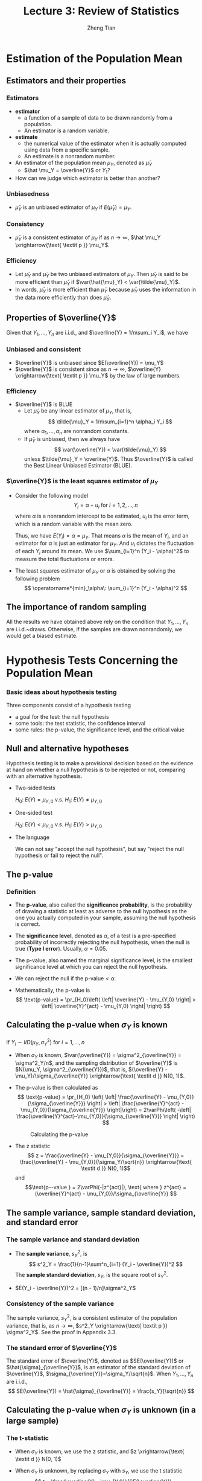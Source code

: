 #+TITLE: Lecture 3: Review of Statistics
#+AUTHOR: Zheng Tian
#+DATE:
#+OPTIONS: toc:1 H:3 num:2
# #+OPTIONS: tex:dvipng
#+PROPERTY: header-args:R  :session my-r-session

#+HTML_HEAD: <link rel="stylesheet" type="text/css" href="../../../css/readtheorg.css" />

#+LATEX_CLASS: article
#+LATEX_CLASS_OPTIONS: [a4paper,11pt]
#+LATEX_HEADER: \usepackage[margin=1in]{geometry}
#+LATEX_HEADER: \usepackage{setspace}
#+LATEX_HEADER: \onehalfspacing
#+LATEX_HEADER: \usepackage{parskip}
#+LATEX_HEADER: \usepackage{amsthm}
#+LATEX_HEADER: \usepackage{amsmath}
#+LATEX_HEADER: \usepackage{mathtools}
#+LATEX_HEADER: \usepackage{hyperref}
#+LATEX_HEADER: \usepackage{graphicx}
#+LATEX_HEADER: \usepackage{tabularx}
#+LATEX_HEADER: \usepackage{booktabs}
#+LATEX_HEADER: \hypersetup{colorlinks,citecolor=black,filecolor=black,linkcolor=black,urlcolor=black}
#+LATEX_HEADER: \newtheorem{definition}{Definition}
#+LATEX_HEADER: \newtheorem{theorem}{Theorem}
#+LATEX_HEADER: \newcommand{\rarrowd}[1]{\xrightarrow{\text{ \textit #1 }}}
#+LATEX_HEADER: \DeclareMathOperator*{\plim}{plim}
#+LATEX_HEADER: \newcommand{\plimn}{\plim_{n \rightarrow \infty}}



* Estimation of the Population Mean
** Estimators and their properties
*** Estimators
- *estimator*
  - a function of a sample of data to be drawn randomly from a
    population. 
  - An estimator is a random variable.
- *estimate*
  - the numerical value of the estimator when it is actually computed
    using data from a specific sample.
  - An estimate is a nonrandom number.
- An estimator of the population mean $\mu_Y$, denoted as $\hat \mu_Y$
  - $\hat \mu_Y = \overline{Y}$ or $Y_1$?
- How can we judge which estimator is better than another?

*** Unbiasedness
- $\hat \mu_Y$ is an unbiased estimator of $\mu_Y$ if $E(\hat \mu_Y) =
  \mu_Y$. 

*** Consistency
- $\hat \mu_Y$ is a consistent estimator of $\mu_Y$ if as $n
  \rightarrow \infty$, $\hat \mu_Y \xrightarrow{\text{ \textit p }}
  \mu_Y$. 

*** Efficiency
- Let $\tilde{\mu}_Y$ and $\bar{\mu}_Y$ be two unbiased estimators of
  $\mu_Y$. Then $\hat{\mu}_Y$ is said to be more efficient than
  $\tilde{\mu}_Y$ if $\var(\hat{\mu}_Y) < \var(\tilde{\mu}_Y)$.
- In words, $\hat{\mu}_Y$ is more efficient than $\tilde{\mu}_Y$
  because $\hat{\mu}_Y$ uses the information in the data more
  efficiently than does $\tilde{\mu}_Y$. 
 
** Properties of $\overline{Y}$
Given that $Y_1, \ldots, Y_n$ are i.i.d., and $\overline{Y} =
1/n\sum_i Y_i$, we have
*** Unbiased and consistent
- $\overline{Y}$ is unbiased since $E(\overline{Y}) = \mu_Y$
- $\overline{Y}$ is consistent since as $n \rightarrow \infty$,
  $\overline{Y} \xrightarrow{\text{ \textit p }} \mu_Y$ by the law of
  large numbers. 
*** Efficiency
- $\overline{Y}$ is BLUE
  - Let $\tilde{\mu}_Y$ be any linear estimator of $\mu_Y$, that is, 
    \[ \tilde{\mu}_Y = 1/n\sum_{i=1}^n \alpha_i Y_i \]
    where $\alpha_1, \ldots, \alpha_n$ are nonrandom constants. 
  - If $\tilde{\mu}_Y$ is unbiased, then we always have
    \[ \var(\overline{Y}) < \var(\tilde{\mu}_Y) \]
    unless $\tilde{\mu}_Y = \overline{Y}$. Thus $\overline{Y}$ is
    called the Best Linear Unbiased Estimator (BLUE). 
*** $\overline{Y}$ is the least squares estimator of $\mu_Y$
- Consider the following model
  \[ Y_i = \alpha + u_i \text{ for } i = 1, 2, \ldots, n \]
  where $\alpha$ is a nonrandom intercept to be estimated, $u_i$ is
  the error term, which is a random variable with the mean zero. 
  
  Thus, we have $E(Y_i) = \alpha = \mu_Y$. That means $\alpha$ is the
  mean of $Y_i$, and an estimator for $\alpha$ is just an estimator
  for $\mu_Y$. And $u_i$ dictates the fluctuation of each $Y_i$ around
  its mean. We use $\sum_{i=1}^n (Y_i - \alpha)^2$ to measure the total
  fluctuations or errors.

- The least squares estimator of $\mu_Y$ or $\alpha$ is obtained by
  solving the following problem
  \[ \operatorname*{min}_\alpha\: \sum_{i=1}^n (Y_i - \alpha)^2 \]
    
    \begin{proof}[Proof: $\overline{Y}$ is the least squares estimator of $\mu_Y$] 
    The first order condition for the minimization problem is
    \begin{equation*}
      \frac{\dx}{\dx \alpha}\sum_{i=1}^n (Y_i - \alpha)^2 = -2\sum_{i=1}^n(Y_i - \alpha) = -2\sum_{i=1}^n Y_i+ 2n\alpha = 0      
    \end{equation*}
    Solving for the final equation for $\alpha$, we get $\hat{\alpha} = 1/n\sum_{i=1}^n Y_i = \overline{Y}$. \qedhere
    \end{proof}

** The importance of random sampling
All the results we have obtained above rely on the condition that
$Y_1, \ldots, Y_n$ are i.i.d.~draws. Otherwise, if the samples are
drawn nonrandomly, we would get a biased estimate.

* Hypothesis Tests Concerning the Population Mean
*** Basic ideas about hypothesis testing
Three components consist of a hypothesis testing
- a goal for the test: the null hypothesis
- some tools: the test statistic, the confidence interval
- some rules: the p-value, the significance level, and the critical value

** Null and alternative hypotheses
Hypothesis testing is to make a provisional decision based on the
evidence at hand on whether a null hypothesis is to be rejected or
not, comparing with an alternative hypothesis. 
- Two-sided tests

  $H_0:\; E(Y) = \mu_{Y,0}$ v.s. $H_1:\; E(Y) \neq \mu_{Y,0}$

- One-sided test

  $H_0:\; E(Y) < \mu_{Y,0}$ v.s. $H_1:\; E(Y) > \mu_{Y,0}$

- The language
  
  We can not say "accept the null hypothesis", but say "reject the
  null hypothesis or fail to reject the null".

** The p-value
*** Definition
- The *p-value*, also called the *significance probability*, is the
  probability of drawing a statistic at least as adverse to the null
  hypothesis as the one you actually computed in your sample, assuming
  the null hypothesis is correct.

- The *significance level*, denoted as $\alpha$, of a test is a
  pre-specified probability of incorrectly rejecting the null
  hypothesis, when the null is true (*Type I error*). Usually, $\alpha =
  0.05$. 

- The p-value, also named the marginal significance level, is the
  smallest significance level at which you can reject the null
  hypothesis. 

- We can reject the null if the $\text{p-value} < \alpha$. 

- Mathematically, the p-value is
  \[ \text{p-value} = \pr_{H_0}\left( \left| \overline{Y} - \mu_{Y,0}
  \right| > \left| \overline{Y}^{act} - \mu_{Y,0} \right| \right) \]

** Calculating the p-value when $\sigma_Y$ is known
If $Y_i \sim IID(\mu_Y, \sigma^2_Y)$ for $i = 1, \ldots, n$
- When $\sigma_Y$ is known, $\var(\overline{Y}) =
  \sigma^2_{\overline{Y}} = \sigma^2_Y/n$, and the sampling
  distribution of $\overline{Y}$ is $N(\mu_Y,
  \sigma^2_{\overline{Y}})$, that is, $(\overline{Y} -
  \mu_Y)/\sigma_{\overline{Y}} \xrightarrow{\text{ \textit d }} N(0, 1)$.

- The p-value is then calculated as
  \[ \text{p-value} = \pr_{H_0} \left( \left| \frac{\overline{Y} -
  \mu_{Y,0}}{\sigma_{\overline{Y}}} \right| > \left|
  \frac{\overline{Y}^{act} - \mu_{Y,0}}{\sigma_{\overline{Y}}}
  \right|\right) = 2\varPhi\left( -\left|
  \frac{\overline{Y}^{act}-\mu_{Y,0}}{\sigma_{\overline{Y}}} \right|
  \right) \] 
  
  #+CAPTION: Calculating the p-value
  #+ATTR_LATEX: :width 0.7\textwidth
  [[file:img/fig-3-1.png]]

- The z statistic
   \[ z = \frac{\overline{Y} -
  \mu_{Y,0}}{\sigma_{\overline{Y}}} = \frac{\overline{Y} -
  \mu_{Y,0}}{\sigma_Y/\sqrt{n}} \xrightarrow{\text{ \textit d }} N(0, 1)\] 
  and 
  \[\text{p--value } = 2\varPhi(-|z^{act}|), \text{ where } z^{act} = 
  (\overline{Y}^{act} - \mu_{Y,0})/\sigma_{\overline{Y}} \]

** The sample variance, sample standard deviation, and standard error
*** The sample variance and standard deviation
- The *sample variance*, $s^2_Y$, is
  \[ s^2_Y = \frac{1}{n-1}\sum^n_{i=1} (Y_i - \overline{Y})^2 \]
  The *sample standard deviation*, $s_Y$, is the square root of $s^2_Y$. 

- $E(Y_i - \overline{Y})^2 = [(n - 1)/n]\sigma^2_Y$

*** Consistency of the sample variance
The sample variance, $s^2_Y$, is a consistent estimator of the
population variance, that is, as $n \rightarrow \infty$, $s^2_Y
\xrightarrow{\text{ \textit p }} \sigma^2_Y$. See the proof in
Appendix 3.3.

*** The standard error of $\overline{Y}$
The standard error of $\overline{Y}$, denoted as $SE(\overline{Y})$ or
$\hat{\sigma}_{\overline{Y}}$, is an estimator of the standard
deviation of $\overline{Y}$, $\sigma_{\overline{Y}}=\sigma_Y/\sqrt{n}$. When $Y_1, \ldots, Y_n$ are i.i.d.,
\[ SE(\overline{Y}) = \hat{\sigma}_{\overline{Y}} = \frac{s_Y}{\sqrt{n}} \]

** Calculating the p-value when $\sigma_Y$ is unknown (in a large sample)
*** The t-statistic
- When $\sigma_Y$ is known, we use the z statistic, and $z
  \xrightarrow{\text{ \textit d }} N(0, 1)$ 
- When $\sigma_Y$ is unknown, by replacing $\sigma_Y$ with $s_Y$, we
  use the t statistic 
  \[ t = \frac{\overline{Y} - \mu_{Y,0}}{SE(\overline{Y})} =
  \frac{\overline{Y} - \mu_{Y,0}}{s_Y/\sqrt{n}} \] 
- The asymptotic distribution of the t statistic

  Since as $n \rightarrow \infty$, $s_Y \xrightarrow{\textit p}
  \sigma_Y$. Thus, $t \xrightarrow{ \text{ \textit d } } N(0, 1)$.

- When n is large, the p-value can be calculated using
  \[ \text{p--value} = 2\varPhi(-|t^{act}|) \]
  where $t^{act} = (\overline{Y}^{act} - \mu_{Y,0})/SE(\overline{Y})$
  
*** Using t-statistics when the sample size is small
When $Y_i \sim NID(\mu_Y, \sigma_Y^{2})$ for $i = 1, \ldots, n$, we
have the exact distribution for the t statistic, that is,
\[ t \sim t(n-1) \]

See Section 3.6 (Page 129) in the textbook for a discussion about the
reason for t has a t distribution with (n-1) degree of freedom.

** Hypothesis testing with a pre-specified significance level
*** Type I and type II errors
- *Type I error*. The null hypothesis is rejected when in fact it is
  true.
- *Type II error*. The null hypothesis is not rejected when in fact it
  is false.
*** The significance level and the critical value
- *significance level*. The pre-specified probability of type I error.
  $\alpha = 0.05, 0.10, or 0.01$

- *critical value*. The value of the test statistic for which the test
  rejects the null hypothesis at the given significance level. 
  
  For example. In a two-sided test, with the z statistic. The critical
  value at the 5\% significance level is $c_{\alpha}$ such that
  $\varPhi(c_{\alpha}) = 0.975$. Accordingly, we know $c_{\alpha}
  \approx 1.96$. 

- *rejection rule*
  With a large sample and the t statistic, we reject the null
  hypothesis when $|t^{act}| > c_{\alpha} = 1.96$, which is the same as we reject
  the null if the p-value is less than the critical value.

*** The rejection and acceptance region
- *rejection region*. The set of values of the test statistic for
  which the test rejects the null.
- *acceptance region* is the vice.

#+CAPTION: An illustration of a two-sided test
#+ATTR_LATEX: :width 0.7\textwidth
[[file:./img/fig9_1.png]]

*** The power and the size of the test
- The *size* of the test is the probability that the test actually
  incorrectly rejects the null hypothesis when it is true. That is,
  the size of the test is just the significance level. 
- The *power* of the test is the probability that the test correctly
  rejects the null when the alternative is true. That is,
  $\text{power} = 1 - \pr(\text{type II error})$

* Confidence Intervals for the Population Mean
** Some concepts
- Confidence set :: the set of values that contains the true
                    population mean $\mu_Y$ with a certain
                    prespecified probability.

- Confidence level :: the prespecified probability that $\mu_Y$ is
     contained in the confidence set. $\text{confidence level} = 1 -
     \text{significance level}$.

- Confidence interval :: the confidence set when it is an interval

** Constructing a confidence interval for the population mean
*** Constructing a confidence interval based on the t statistic and a large sample
To test the null hypothesis $H_0: \mu_Y = \mu_{Y,0}$, we use the t
statistic
\[ t = \frac{\overline{Y} - \mu_{Y,0}}{SE(\overline{Y})}
\xrightarrow{\text{ \textit d }} N(0, 1) \]
We fail to reject the null at the significance level of 5% if $|t| <
1.95$, where 1.95 is the critical value at the 5% significance
level. Plugging the definition of $t$ and solving the inequalities, we
get
\begin{align*}
-1.95 & \leq \frac{\overline{Y} - \mu_{Y,0}}{SE(\overline{Y})} \leq 1.95 \\
\overline{Y} - 1.95 SE(\overline{Y}) & \leq \mu_{Y,0} \leq \overline{Y} + 1.95 SE(\overline{Y})
\end{align*}
Thus, the 95% confidence interval two-sided confidence interval for
$\mu_Y$ is 
\[ \left[\overline{Y} - 1.95 SE(\overline{Y}),\; \overline{Y} + 1.95 SE(\overline{Y})\right] \]

* Comparing Means from Different Populations
** Hypothesis tests for the difference between two means
- Two populations: male college graduates v.s. female college graduates

- Hypothesis tests: test whether the mean earnings for the male and
  female graduates differ by a certain amount, that is, 
  \[ H_0: \mu_m - \mu_w = d_0,\; \text{ vs. }\: H_1: \mu_m - \mu_w \neq d_0 \]
  
- Steps:
  1. Draw $n_m$ samples $Y_{m,1}, Y_{m,2},\ldots, Y_{m,n_m}$ for the
     male and $n_w$ samples $Y_{w,1}, Y_{w,2}, \ldots, Y_{w,n_w}$ for
     the female randomly, assuming that the male population and the
     female population are independent.

  2. Calculate the sample average earnings -- $\overline{Y}_m$ for the
     male and $\overline{Y}_w$ for the female. $\overline{Y}_m$ and
     $\overline{Y}_w$ are the unbiased estimators for $\mu_m$ and
     $\mu_w$, respectively.

     As $n_m$ and $n_w$ get very large, we know $\overline{Y}_m
     \xrightarrow{\text{ \textit d }} N(\mu_Y, \sigma^2_m/n_m)$, and
     $\overline{Y}_w \rarrowd{d} N(\mu_w, \sigma^2_w)$. Thus, given
     that $\overline{Y}_m - \overline{Y}_w$ is a linear function of
     $\overline{Y}_m$ and $\overline{Y}_w$ and $Y_{m,i}$ and $Y_{w,j}$
     for $i, j = 1, 2, \ldots$ are independent, we have
     \[(\overline{Y}_m - \overline{Y}_w) \rarrowd{d} N(\mu_m - \mu_w,\;
     \frac{\sigma^2_m}{n_m} + \frac{\sigma^2_w}{n_w}) \]

  3. When $\sigma^2_m$ and $\sigma^2_w$ are known, we use the z statistic
     \[ z = \frac{(\overline{Y}_m - \overline{Y}_w) - d_0}{\left(
     \frac{\sigma^2_m}{n_m} + \frac{\sigma^2_w}{n_w} \right)^{1/2}}
     \sim N(0, 1) \]

     When $\sigma^2_m$ and $\sigma^2_w$ are unknown, we the t
     statistic
     \[ t = \frac{(\overline{Y}_m - \overline{Y}_w) -
     d_0}{SE(\overline{Y}_m - \overline{Y}_w)} \rarrowd{d}
     N(0, 1) \] 
     where
     \[ SE(\overline{Y}_m - \overline{Y}_w) = \left(
     \frac{s^2_m}{n_m} + \frac{s^2_w}{n_w} \right)^{1/2}\]
     \[s^2_m = \frac{1}{n_m-1}\sum^{n_m}_{i=1}(Y_{m,i} -
     \overline{Y}_m)^2\] 
     \[s^2_w = \frac{1}{n_w-1}\sum^{n_w}_{i=1}(Y_{w,i} -
     \overline{Y}_w)^2 \]

  4. Calculate the p value
     The p value for the two-sided test is calculated as 
     \[ \text{p value} = 2\varPhi(-|t|) \]

     For a two-sided test at the 5% significant level, we can reject
     the null hypothesis when the p value is less than 5%, or,
     equivalently, when $|t| > 1.96$. 

** Confidence intervals for the difference between two means
The 95% confidence interval can be constructed as usual based on the t
statistic we have computed above. That is,

\[ \text{95\% confidence interval for } d = \mu_m - \mu_w \text{ is }  \]
\[ (\overline{Y}_m - \overline{Y}_w) \pm 1.96SE(\overline{Y}_m - \overline{Y}_w) \]

* TODO Differences-of-Means Estimation of Causal Effects Using Experimental Data

* TODO Using the t-Statistic When the Sample Size Is Small

* Scatterplots, the Sample Covariance, and the Sample Correlation
** Scatterplots

#+CAPTION:
#+ATTR_LATEX: :width 0.8\textwidth
[[file:img/fig-4-2.png]]

** Sample covariance and correlation
*** Sample covariance
The *sample covariance*, denoted as $s_{XY}$, is
\[ s_{XY} = \frac{1}{n-1}\sum^n_{i=1}(X_i - \overline{X})(Y_i -
\overline{Y}) \]

*** Sample correlation
The *sample correlation coefficient*, denoted as $r_{XY}$, is
\[ r_{XY} = \frac{s_{XY}}{s_X s_Y} \]
and we have $|r_{XY}| \leq 1$. 
*** Consistency of the sample covariance and correlation
If $(X_i,\, Y_i)$ are i.i.d. and $X_i$ and $Y_i$ have finite fourth
moments, then
\[ s_{XY} \rarrowd{p} \sigma_{XY} \text{ and } r_{XY} \rarrowd{p}
\rho_{XY} \]

